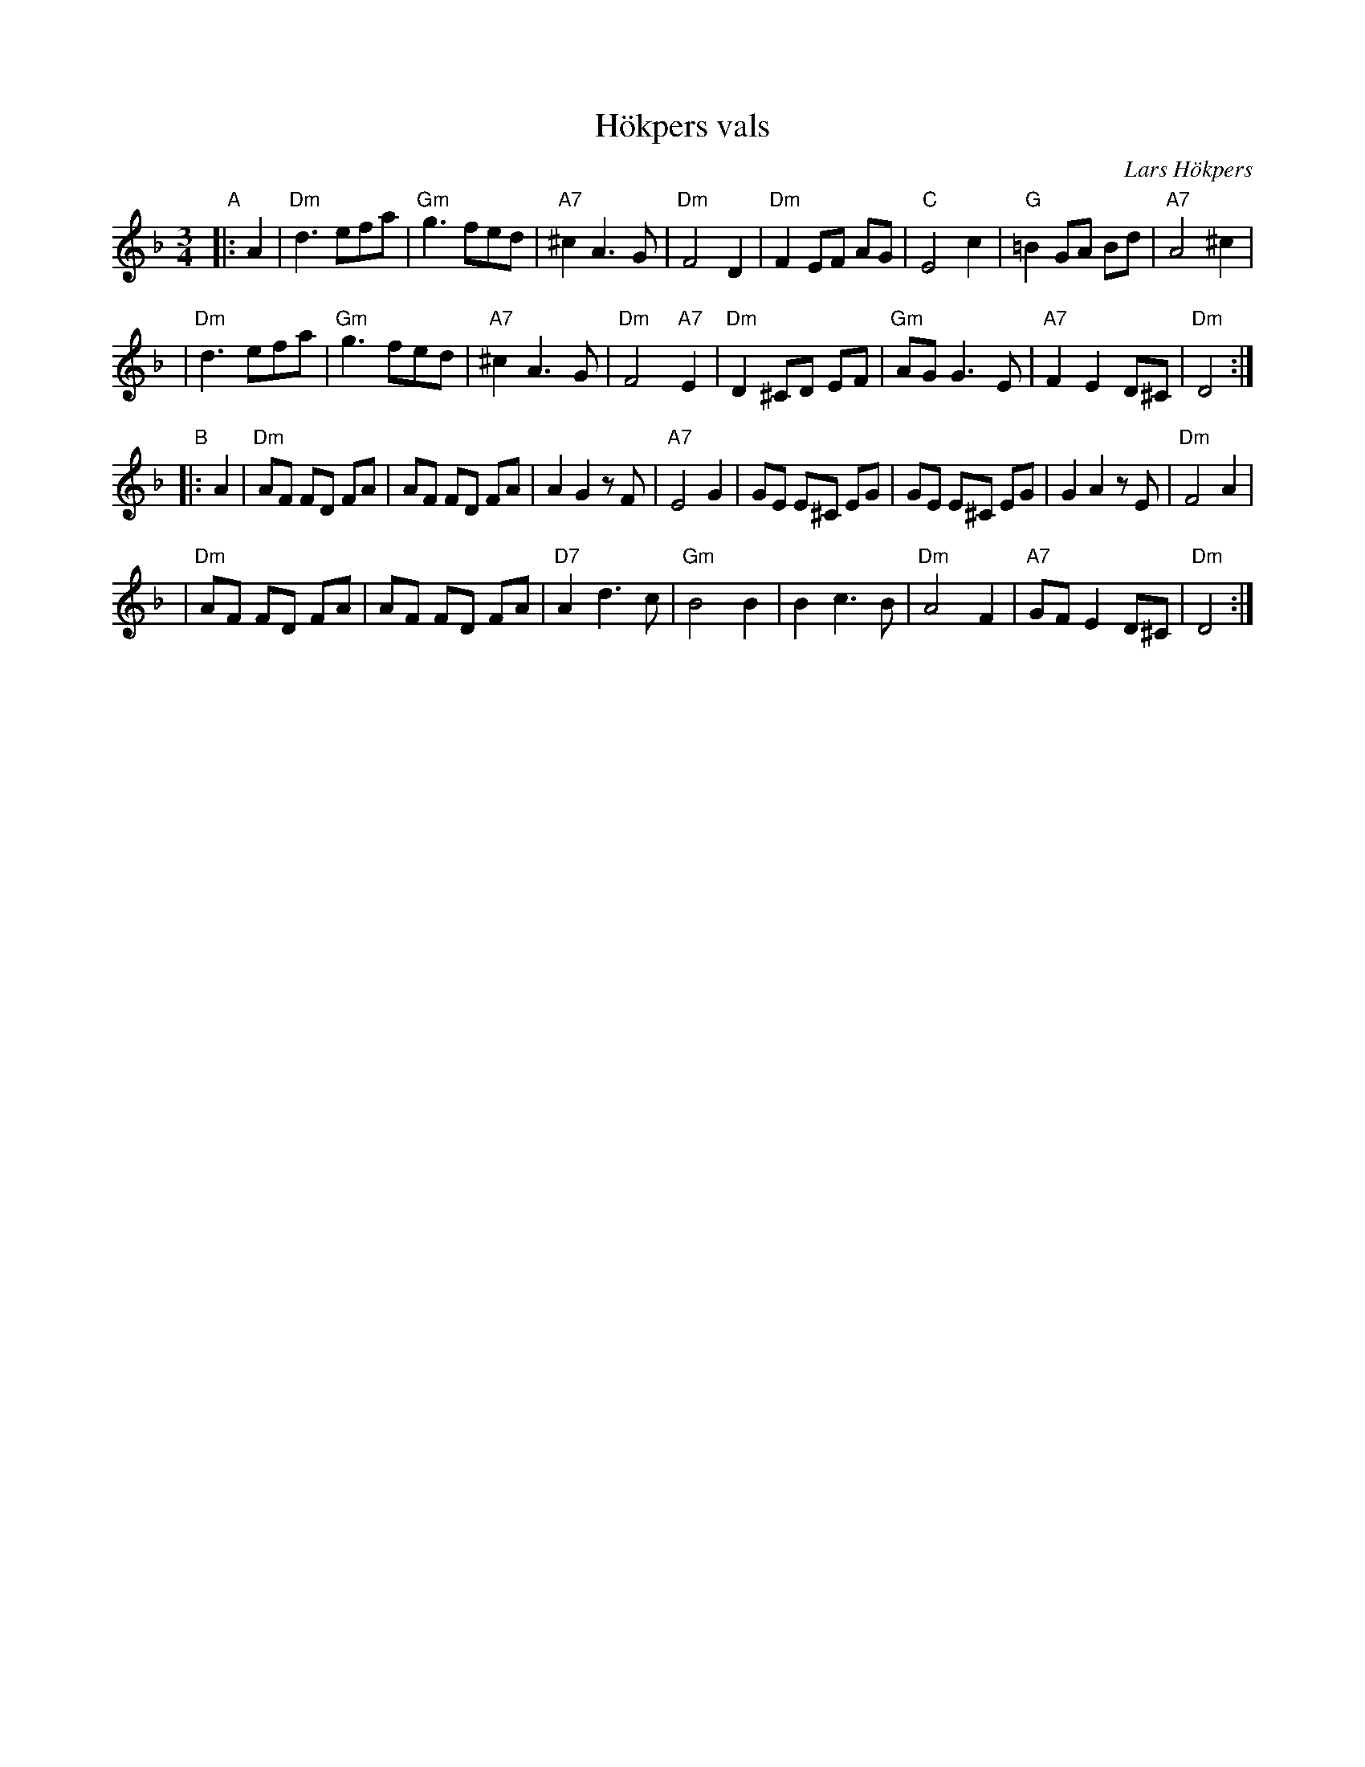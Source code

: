 X: 1
T: H\"okpers vals
C: Lars H\"okpers
Z: 1997 by John Chambers <jc:trillian.mit.edu>
M: 3/4
L: 1/8
K: Dm
"^A"|: A2 \
| "Dm"d3 efa | "Gm"g3 fed | "A7"^c2 A3G | "Dm"F4 D2 \
| "Dm"F2 EF AG | "C"E4 c2 | "G"=B2 GA Bd | "A7"A4 ^c2 |
| "Dm"d3 efa | "Gm"g3 fed | "A7"^c2 A3G | "Dm"F4 "A7"E2 \
| "Dm"D2 ^CD EF | "Gm"AG G3E | "A7"F2 E2 D^C | "Dm"D4 :|
"^B"|: A2 \
| "Dm"AF FD FA | AF FD FA | A2 G2 zF | "A7"E4 G2 \
| GE E^C  EG | GE E^C  EG | G2 A2 zE | "Dm"F4 A2 |
| "Dm"AF FD FA | AF FD FA | "D7"A2 d3c | "Gm"B4 B2 \
| B2 c3B | "Dm"A4 F2 | "A7"GF E2 D^C | "Dm"D4 :|
